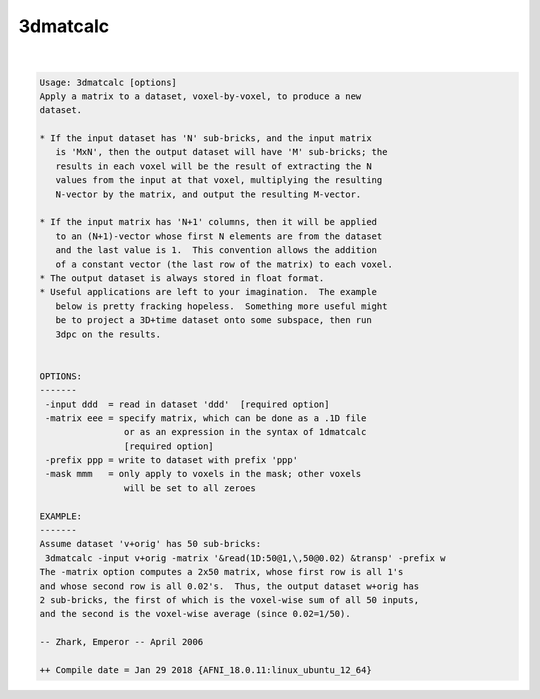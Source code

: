 *********
3dmatcalc
*********

.. _3dmatcalc:

.. contents:: 
    :depth: 4 

| 

.. code-block:: none

    Usage: 3dmatcalc [options]
    Apply a matrix to a dataset, voxel-by-voxel, to produce a new
    dataset.
    
    * If the input dataset has 'N' sub-bricks, and the input matrix
       is 'MxN', then the output dataset will have 'M' sub-bricks; the
       results in each voxel will be the result of extracting the N
       values from the input at that voxel, multiplying the resulting
       N-vector by the matrix, and output the resulting M-vector.
    
    * If the input matrix has 'N+1' columns, then it will be applied
       to an (N+1)-vector whose first N elements are from the dataset
       and the last value is 1.  This convention allows the addition
       of a constant vector (the last row of the matrix) to each voxel.
    * The output dataset is always stored in float format.
    * Useful applications are left to your imagination.  The example
       below is pretty fracking hopeless.  Something more useful might
       be to project a 3D+time dataset onto some subspace, then run
       3dpc on the results.
    
    
    OPTIONS:
    -------
     -input ddd  = read in dataset 'ddd'  [required option]
     -matrix eee = specify matrix, which can be done as a .1D file
                    or as an expression in the syntax of 1dmatcalc
                    [required option]
     -prefix ppp = write to dataset with prefix 'ppp'
     -mask mmm   = only apply to voxels in the mask; other voxels
                    will be set to all zeroes
    
    EXAMPLE:
    -------
    Assume dataset 'v+orig' has 50 sub-bricks:
     3dmatcalc -input v+orig -matrix '&read(1D:50@1,\,50@0.02) &transp' -prefix w
    The -matrix option computes a 2x50 matrix, whose first row is all 1's
    and whose second row is all 0.02's.  Thus, the output dataset w+orig has
    2 sub-bricks, the first of which is the voxel-wise sum of all 50 inputs,
    and the second is the voxel-wise average (since 0.02=1/50).
    
    -- Zhark, Emperor -- April 2006
    
    ++ Compile date = Jan 29 2018 {AFNI_18.0.11:linux_ubuntu_12_64}
